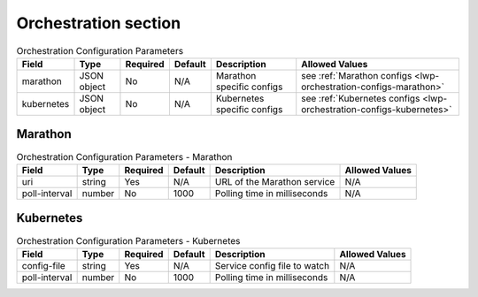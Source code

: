 Orchestration section
^^^^^^^^^^^^^^^^^^^^^

.. list-table:: Orchestration Configuration Parameters
    :header-rows: 1

    * - Field
      - Type
      - Required
      - Default
      - Description
      - Allowed Values
    * - marathon
      - JSON object
      - No
      - N/A
      - Marathon specific configs
      - see :ref:`Marathon configs <lwp-orchestration-configs-marathon>`
    * - kubernetes
      - JSON object
      - No
      - N/A
      - Kubernetes specific configs
      - see :ref:`Kubernetes configs <lwp-orchestration-configs-kubernetes>`

.. _lwp-orchestration-configs-marathon:

Marathon
********

.. list-table:: Orchestration Configuration Parameters - Marathon
    :header-rows: 1

    * - Field
      - Type
      - Required
      - Default
      - Description
      - Allowed Values
    * - uri
      - string
      - Yes
      - N/A
      - URL of the Marathon service
      - N/A
    * - poll-interval
      - number
      - No
      - 1000
      - Polling time in milliseconds
      - N/A

.. _lwp-orchestration-configs-kubernetes:

Kubernetes
**********

.. list-table:: Orchestration Configuration Parameters - Kubernetes
    :header-rows: 1

    * - Field
      - Type
      - Required
      - Default
      - Description
      - Allowed Values
    * - config-file
      - string
      - Yes
      - N/A
      - Service config file to watch
      - N/A
    * - poll-interval
      - number
      - No
      - 1000
      - Polling time in milliseconds
      - N/A

